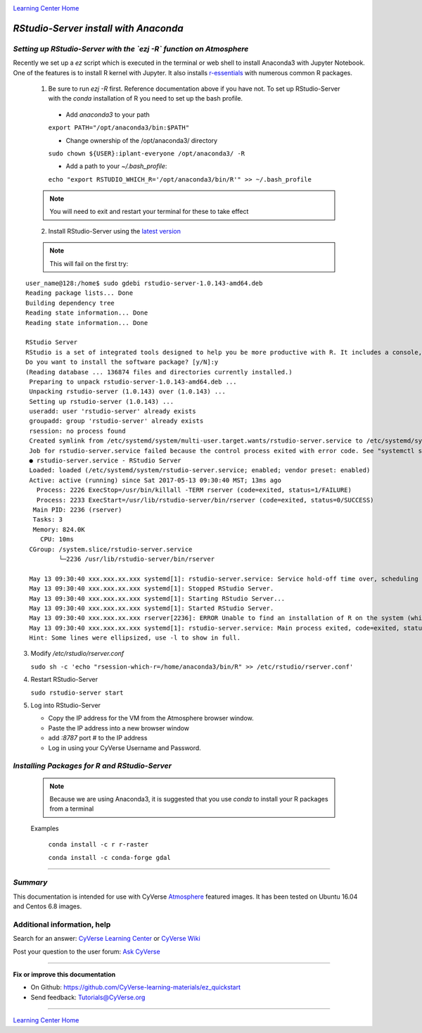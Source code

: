 |CyVerse logo|_

|Home_Icon|_
`Learning Center Home <http://learning.cyverse.org/>`_


*RStudio-Server install with Anaconda*
======================================

*Setting up RStudio-Server with the `ezj -R` function on Atmosphere*
~~~~~~~~~~~~~~~~~~~~~~~~~~~~~~~~~~~~~~~~~~~~~~~~~~~~~~~~~~~~~~~~~~~~

Recently we set up a `ez` script which is executed in the terminal or web shell to install Anaconda3 with Jupyter Notebook. One of the features is to install R kernel with Jupyter. It also installs `r-essentials <https://anaconda.org/r/r-essentials>`_ with numerous common R packages.

 1. Be sure to run `ezj -R` first. Reference documentation above if you have not. To set up RStudio-Server with the `conda` installation of R you need to set up the bash profile.

   - Add `anaconda3` to your path
   ``export PATH="/opt/anaconda3/bin:$PATH"``

   - Change ownership of the /opt/anaconda3/ directory
   ``sudo chown ${USER}:iplant-everyone /opt/anaconda3/ -R``

   - Add a path to your `~/.bash_profile`:
   ``echo "export RSTUDIO_WHICH_R='/opt/anaconda3/bin/R'" >> ~/.bash_profile``

 .. note::
    You will need to exit and restart your terminal for these to take effect

 2. Install RStudio-Server using the `latest version <https://www.rstudio.com/products/rstudio/download-server/>`_

 .. Ubuntu::
   - In a terminal, reset the symbolic link for `libfortran.so`:
   ``sudo ln -s /usr/lib/x86_64-linux-gnu/libgfortran.so.3 /usr/lib/libgfortran.so``

   - Install Dependencies
   ``sudo apt-get install gdebi-core g++``

   - Change to the `/opt` folder
   ``cd /opt``

   ``sudo wget https://download2.rstudio.org/rstudio-server-1.0.153-amd64.deb``

   ``sudo gdebi -n rstudio-server-1.0.153-amd64.deb``

 .. Centos::

   ``cd /opt``

   ``sudo wget https://download2.rstudio.org/rstudio-server-rhel-1.0.153-x86_64.rpm``

   ``sudo yum install --nogpgcheck rstudio-server-rhel-1.0.153-x86_64.rpm``

 .. note::
    This will fail on the first try:

::

   user_name@128:/home$ sudo gdebi rstudio-server-1.0.143-amd64.deb
   Reading package lists... Done
   Building dependency tree
   Reading state information... Done
   Reading state information... Done

   RStudio Server
   RStudio is a set of integrated tools designed to help you be more productive with R. It includes a console, syntax    highlighting editor that supports direct code execution, as well as tools for plotting, history, and workspace management.
   Do you want to install the software package? [y/N]:y
   (Reading database ... 136874 files and directories currently installed.)
    Preparing to unpack rstudio-server-1.0.143-amd64.deb ...
    Unpacking rstudio-server (1.0.143) over (1.0.143) ...
    Setting up rstudio-server (1.0.143) ...
    useradd: user 'rstudio-server' already exists
    groupadd: group 'rstudio-server' already exists
    rsession: no process found
    Created symlink from /etc/systemd/system/multi-user.target.wants/rstudio-server.service to /etc/systemd/system/rstudio- server.service.
    Job for rstudio-server.service failed because the control process exited with error code. See "systemctl status rstudio- server.service" and "journalctl -xe" for details.
    ● rstudio-server.service - RStudio Server
    Loaded: loaded (/etc/systemd/system/rstudio-server.service; enabled; vendor preset: enabled)
    Active: active (running) since Sat 2017-05-13 09:30:40 MST; 13ms ago
      Process: 2226 ExecStop=/usr/bin/killall -TERM rserver (code=exited, status=1/FAILURE)
      Process: 2233 ExecStart=/usr/lib/rstudio-server/bin/rserver (code=exited, status=0/SUCCESS)
     Main PID: 2236 (rserver)
     Tasks: 3
     Memory: 824.0K
       CPU: 10ms
    CGroup: /system.slice/rstudio-server.service
            └─2236 /usr/lib/rstudio-server/bin/rserver

    May 13 09:30:40 xxx.xxx.xx.xxx systemd[1]: rstudio-server.service: Service hold-off time over, scheduling restart.
    May 13 09:30:40 xxx.xxx.xx.xxx systemd[1]: Stopped RStudio Server.
    May 13 09:30:40 xxx.xxx.xx.xxx systemd[1]: Starting RStudio Server...
    May 13 09:30:40 xxx.xxx.xx.xxx systemd[1]: Started RStudio Server.
    May 13 09:30:40 xxx.xxx.xx.xxx rserver[2236]: ERROR Unable to find an installation of R on the system (which R didn't return  va...pp:472
    May 13 09:30:40 xxx.xxx.xx.xxx systemd[1]: rstudio-server.service: Main process exited, code=exited, status=1/FAILURE
    Hint: Some lines were ellipsized, use -l to show in full.

3. Modify `/etc/rstudio/rserver.conf`

   ``sudo sh -c 'echo "rsession-which-r=/home/anaconda3/bin/R" >> /etc/rstudio/rserver.conf'``

4. Restart RStudio-Server

   ``sudo rstudio-server start``

5. Log into RStudio-Server

   - Copy the IP address for the VM from the Atmosphere browser window.
   - Paste the IP address into a new browser window
   - add `:8787` port # to the IP address
   - Log in using your CyVerse Username and Password.

*Installing Packages for R and RStudio-Server*
~~~~~~~~~~~~~~~~~~~~~~~~~~~~~~~~~~~~~~~~~~~~~~

 .. note::
    Because we are using Anaconda3, it is suggested that you use `conda` to install your R packages from a terminal
 ..

 Examples

   ``conda install -c r r-raster``

   ``conda install -c conda-forge gdal``

..
    #### Comment: A numbered list of steps go here ####

----

*Summary*
~~~~~~~~~
This documentation is intended for use with CyVerse `Atmosphere <http://atmo.cyverse.org>`_ featured images. It has been tested on Ubuntu 16.04 and Centos 6.8 images.

..

Additional information, help
~~~~~~~~~~~~~~~~~~~~~~~~~~~~

..
    Short description and links to any reading materials

Search for an answer: `CyVerse Learning Center <http://learning.cyverse.org>`_ or `CyVerse Wiki <https://wiki.cyverse.org>`_

Post your question to the user forum:
`Ask CyVerse <http://ask.iplantcollaborative.org/questions>`_

----

**Fix or improve this documentation**

- On Github: `<https://github.com/CyVerse-learning-materials/ez_quickstart>`_
- Send feedback: `Tutorials@CyVerse.org <Tutorials@CyVerse.org>`_

-------------------------------------

|Home_Icon|_
`Learning Center Home <http://learning.cyverse.org/>`_


.. |CyVerse logo| image:: ./img/cyverse_rgb.png
    :width: 500
    :height: 100
.. _CyVerse logo: http://learning.cyverse.org/
.. |Home_Icon| image:: ./img/homeicon.png
    :width: 25
    :height: 25
.. _Home_Icon: http://learning.cyverse.org/

